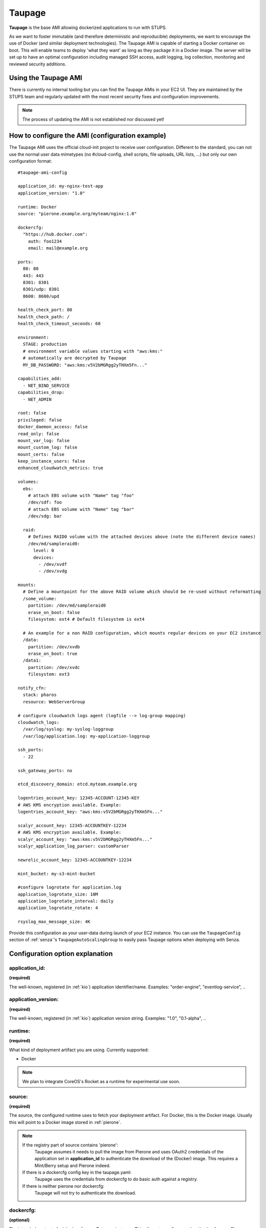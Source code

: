 .. _taupage:

=======
Taupage
=======

**Taupage** is the base AMI allowing dockerized applications to run with STUPS.

As we want to foster immutable (and therefore deterministic and reproducible) deployments, we want to encourage the use
of Docker (and similar deployment technologies). The Taupage AMI is capable of starting a Docker container on boot. This
will enable teams to deploy 'what they want' as long as they package it in a Docker image. The server will be
set up to have an optimal configuration including managed SSH access, audit logging, log collection, monitoring and
reviewed security additions.

Using the Taupage AMI
++++++++++++++++++++++

There is currently no internal tooling but you can find the Taupage AMIs in your EC2 UI. They are maintained by the
STUPS team and regularly updated with the most recent security fixes and configuration improvements.

.. NOTE::
   The process of updating the AMI is not established nor discussed yet!

How to configure the AMI (configuration example)
++++++++++++++++++++++++++++++++++++++++++++++++

The Taupage AMI uses the official cloud-init project to receive user configuration. Different to the standard, you can
not use the normal user data mimetypes (no #cloud-config, shell scripts, file uploads, URL lists, ...) but only our own
configuration format::

   #taupage-ami-config

   application_id: my-nginx-test-app
   application_version: "1.0"

   runtime: Docker
   source: "pierone.example.org/myteam/nginx:1.0"

   dockercfg:
     "https://hub.docker.com":
       auth: foo1234
       email: mail@example.org

   ports:
     80: 80
     443: 443
     8301: 8301
     8301/udp: 8301
     8600: 8600/upd

   health_check_port: 80
   health_check_path: /
   health_check_timeout_seconds: 60

   environment:
     STAGE: production
     # environment variable values starting with "aws:kms:"
     # automatically are decrypted by Taupage
     MY_DB_PASSWORD: "aws:kms:v5V2bMGRgg2yTHXm5Fn..."

   capabilities_add:
     - NET_BIND_SERVICE
   capabilities_drop:
     - NET_ADMIN

   root: false
   privileged: false
   docker_daemon_access: false
   read_only: false
   mount_var_log: false
   mount_custom_log: false
   mount_certs: false
   keep_instance_users: false
   enhanced_cloudwatch_metrics: true

   volumes:
     ebs:
       # attach EBS volume with "Name" tag "foo"
       /dev/sdf: foo
       # attach EBS volume with "Name" tag "bar"
       /dev/sdg: bar

     raid:
       # Defines RAID0 volume with the attached devices above (note the different device names)
       /dev/md/sampleraid0:
         level: 0
         devices:
           - /dev/xvdf
           - /dev/xvdg

   mounts:
     # Define a mountpoint for the above RAID volume which should be re-used without reformatting
     /some_volume:
       partition: /dev/md/sampleraid0
       erase_on_boot: false
       filesystem: ext4 # Default filesystem is ext4

     # An example for a non RAID configuration, which mounts regular devices on your EC2 instance
     /data:
       partition: /dev/xvdb
       erase_on_boot: true
     /data1:
       partition: /dev/xvdc
       filesystem: ext3

   notify_cfn:
     stack: pharos
     resource: WebServerGroup

   # configure cloudwatch logs agent (logfile --> log-group mapping)
   cloudwatch_logs:
     /var/log/syslog: my-syslog-loggroup
     /var/log/application.log: my-application-loggroup

   ssh_ports:
     - 22

   ssh_gateway_ports: no

   etcd_discovery_domain: etcd.myteam.example.org

   logentries_account_key: 12345-ACCOUNT-12345-KEY
   # AWS KMS encryption available. Example:
   logentries_account_key: "aws:kms:v5V2bMGRgg2yTHXm5Fn..."

   scalyr_account_key: 12345-ACCOUNTKEY-12234
   # AWS KMS encryption available. Example:
   scalyr_account_key: "aws:kms:v5V2bMGRgg2yTHXm5Fn..."
   scalyr_application_log_parser: customParser

   newrelic_account_key: 12345-ACCOUNTKEY-12234

   mint_bucket: my-s3-mint-bucket

   #configure logrotate for application.log
   application_logrotate_size: 10M
   application_logrotate_interval: daily
   application_logrotate_rotate: 4

   rsyslog_max_message_size: 4K



Provide this configuration as your user-data during launch of your EC2 instance.
You can use the ``TaupageConfig`` section of :ref:`senza`'s ``TaupageAutoScalingGroup``
to easily pass Taupage options when deploying with Senza.

Configuration option explanation
++++++++++++++++++++++++++++++++

application_id:
---------------

**(required)**

The well-known, registered (in :ref:`kio`) application identifier/name. Examples: "order-engine", "eventlog-service", ..

application_version:
--------------------

**(required)**

The well-known, registered (in :ref:`kio`) application version string. Examples: "1.0", "0.1-alpha", ..

runtime:
--------

**(required)**

What kind of deployment artifact you are using. Currently supported:

* Docker

.. NOTE::
   We plan to integrate CoreOS's Rocket as a runtime for experimental use soon.

source:
-------

**(required)**

The source, the configured runtime uses to fetch your deployment artifact. For Docker, this is the Docker image.
Usually this will point to a Docker image stored in :ref:`pierone`.

.. NOTE::
   If the registry part of source contains 'pierone':
     Taupage assumes it needs to pull the image from Pierone and uses OAuth2 credentials of the application set in **application_id** to authenticate the download of the (Docker) image. This requires a Mint/Berry setup and Pierone indeed.
   If there is a dockercfg config key in the taupage.yaml:
     Taupage uses the credentials from dockercfg to do basic auth against a registry.
   If there is neither pierone nor dockercfg:
     Taupage will not try to authenticate the download.

dockercfg:
----------

**(optional)**

The intended content of ~/.dockercfg on a Taupage instance. This allows to configure authentication for non-Pierone registries which require basic auth.
The following example shows a configuration for private docker hub protected with basic auth. 'auth' must contain a base64 encoded string in '<user>:<password>' format.

Example:
  dockercfg:
    "https://hub.docker.com":
      auth: <base64 encoded user:password>

      email: mail@example.org

ports:
------

**(optional, default: no ports open)**

A map of all ports that have to be opened from the container. The key is the public server port to open and its value is the original port in your container. By default only TCP ports are opened. If you want to open UDP ports, you have to specify UDP protocol as a part of value or key::

   ports:
     8301: 8301  # open 8301 tcp port
     8301/udp: 8301  # open 8301 udp port
     8600: 8600/upd  # open 8600 udp port

health_check_path:
------------------

**(optional)**

HTTP path to check for status code 200. Taupage will wait at most ``health_check_timeout_seconds`` (default: 60) until the health check endpoint becomes OK.
The health check port is using the port from ``ports`` or can be overwritten with ``health_check_port``.


environment:
------------

**(optional)**

A map of environment variables to set. Environment variable values starting with "aws:kms:" are automatically decrypted by Taupage using KMS (IAM role needs to allow decryption with the used KMS key).

To create a key on kms see `here <http://docs.aws.amazon.com/kms/latest/developerguide/create-keys.html>`_.
After this, `install the kmsclient <https://github.com/zalando/kmsclient>`_ and follow the instructions to encrypt a value using the created key.
Following this, add the encrypted value to the environment variable in the format "aws:kms:<encrypted_value>"

Example::

    environment:
      STAGE: production
      # environment variable values starting with "aws:kms:"
      # automatically are decrypted by Taupage
      MY_DB_PASSWORD: "aws:kms:v5V2bMGRgg2yTHXm5Fn..."

capabilities_add:
-----------------

**(optional)**

A list of capabilities to add to the execution (without the CAP_ prefix). See
http://man7.org/linux/man-pages/man7/capabilities.7.html for available capabilities.

capabilities_drop:
------------------

**(optional)**

A list of capabilities to drop of the execution (without the CAP_ prefix). See
http://man7.org/linux/man-pages/man7/capabilities.7.html for available capabilities.

hostname:
---------

**(optional)**

TBD, Users can define hostname by themselves

networking:
-----------

**(optional)**

A type of networking to tell how docker networks a container. See
https://docs.docker.com/articles/networking/#how-docker-networks-a-container for details.

Options are:
  * bridge (default)
  * host (This option also passes the hostname/instance name to the Docker container)
  * container:NAME_or_ID
  * none

root:
-----

**(optional, default: false)**

Specifies, if the container has to run as root. By default, containers run as an unprivileged user. See the
**capabilities_add** and prefer it always. This is only the last resort.

privileged:
-----------

**(optional, default: false)**

The container will run with --privileged option.
See https://docs.docker.com/reference/run/#runtime-privilege-linux-capabilities-and-lxc-configuration for more details.
**Warning: this has serious security implications that you must understand and consider!**

docker_daemon_access:
-----------

**(optional, default: false)**

Mount the /var/run/docker.sock into the running container. This way, you are able to use and control
the Docker daemon of the host system. **Warning: this has serious security implications that you must
understand and consider!**

read_only:
-----------

**(optional, default: false)**

The container will run with --read-only option.
Mount the container's root filesystem as read only.

mount_var_log:
-----------

**(optional, default: false)**

This will mount /var/log into the Docker container /var/log-host as read-only.

mount_custom_log:
-----------

**(optional, default: false)**

This will mount /var/log-custom into the Docker container /var/log as read-write.

mount_certs:
-----------

**(optional, default: false)**

This will mount /etc/ssl/certs into the Docker container as read-only.

keep_instance_users: true:
--------------------

**(optional, default: false)**

This option allows you to keep the users on the instance, created by AWS.
The ubuntu user, it's authorized_keys and the root users authorized_keys will be deleted.
Access to the instances will be granted via Even&Odd.
See https://docs.stups.io/en/latest/user-guide/ssh-access.html for more.

enhanced_cloudwatch_metrics: true
--------------------

**(optional, default: false)**

This option allows you to enable enhanced Cloudwatch metrics, such as memory and disk space, which are out of the box not enabled.

.. NOTE::
   This requires the AWS IAM policy "cloudwatch:PutMetricData".

volumes:
--------

**(optional)**

Allows you to configure volumes that can later be mounted. Volumes accepts two sub-configurations - **EBS** and **RAID**.

EBS
^^^

The EBS sub-configuration expects key-value pairs of device name to EBS volumes. The "Name" tag is used to find the volumes.

Sample EBS volume configuration::

     ebs:
       /dev/sdf: solr-repeater-volume
       /dev/sdg: backup-volume


.. NOTE::
   You also have to create a **IAM Role** for this. Resource can be "*" or the ARN of the Volume ( arn:aws:ec2:region:account:volume/volume-id ).


IAM-Role:

.. code-block:: yaml

     {
       "Version": "2012-10-17",
       "Statement": [
         {
           "Sid": "TaupageVolumeAccess",
           "Effect": "Allow",
           "Action": [
               "ec2:AttachVolume",
               "ec2:DescribeVolumes",
                "ec2:DescribeTags",
                "ec2:DeleteTags"
           ],
           "Resource": [
               "*"
           ]
         }
       ]
     }

RAID
^^^^

The RAID sub-configuration allows you to describe RAID volumes by specifying the device name, usually */dev/md/your-raid-name*, and
all of the required RAID definitions.

You need to provide the RAID **level** and a collection of, at least, 2 **devices** to build your
RAID volume. The amount of devices is dependent on the RAID level. See http://en.wikipedia.org/wiki/Standard_RAID_levels#Comparison

Sample RAID volume configuration::

     raid:
       /dev/md/solr-repeater:
         level: 5
         devices:
           - /dev/xvdf
           - /dev/xvdg
           - /dev/xvdh

.. NOTE::
   EBS volumes are always attached first. This way you can use them in your RAID definitions.
   But it doesn't necessarily makes sense to use them in a RAID configuration, since AWS already mirrors them internally.

   Depending on your instance virtualisation type, the final device names can be slightly different. Please refer to:

       * `AWS EC2 Block Device Mapping <http://docs.aws.amazon.com/AWSEC2/latest/UserGuide/block-device-mapping-concepts.html>`_
       * `AWS EC2 Device Naming on Linux Instances <http://docs.aws.amazon.com/AWSEC2/latest/UserGuide/device_naming.html>`_

mounts:
-------

**(optional)**

A map of mount targets and their configurations. A mount target configuration has a **partition** to reference the volume, which can be
defined in the **volumes** section. It is possible to specify a **erase_on_boot** flag.

* If it is set to **true** such partition will always be initialized on boot.
* If this flag is set to **false** such partition will never be initialized by Taupage.
* If this flag is not specified and partition refers to an EBS volume which has a tag **Taupage:erase-on-boot** with the value **True** then the partition will be initialized.
This tag will be removed by Taupage to ensure that the partition is not erased in case the EC2 instance is restarted or the volume is attached to a different EC2 instance.

.. NOTE::
   If you have specified the tag **Taupage:erase-on-boot** you also need to allow the actions **ec2:DescribeTags** and **ec2:DeleteTags** in the policy document of the IAM role associated with your instance.
   See :ref:`example policy <iamEraseOnBootTag>`.

Whenever a partition is initialized is will be formatted using the **filesystem** setting. If unspecified it will be formatted as ext4. If **options** setting is specified, its value will be provided to the command to mount the partition. If the **root** setting is false (that's the default) the filesystem will be initialized with the internal unprivileged user as its owner. The mount point permissions are set to provide read and write access to group and others in all cases. This allows the **runtime** application to use the volume for read and write.

Sample mounts configuration::

   mounts:
     /data/solr:
       partition: /dev/md/solr-repeater
       options: noatime,nodiratime,nobarrier
       erase_on_boot: false


notify_cfn:
-----------

**(optional)**

Will send cloud formation the boot result if specified. If you specify it, you have to provide the **stack** name and
the stack **resource** with which this server was booted. This helps cloud formation to know, if starting you server
worked or not (else, it will run into a timeout, waiting for notifications to arrive).

If you would use the example stack
http://docs.aws.amazon.com/AWSCloudFormation/latest/UserGuide/example-templates-autoscaling.html
the resource name would be **WebServerGroup**.

cloudwatch_logs:
----------------

**(optional)**

Will configure the awslogs agent to stream logfiles to AWS Cloudwatch Logs service. One needs to define a mapping of logfiles to their destination loggroups.
There will be a stream for each instance in each configured logfile/loggroup.

Documentation for Cloudwatch Logs:
http://docs.aws.amazon.com/AmazonCloudWatch/latest/DeveloperGuide/WhatIsCloudWatchLogs.html

Example:
   cloudwatch_logs:
     /var/log/application.log: my-application-loggroup

Will configure the awslogs daemon to stream the /var/log/application.log file into the my-application-loggroup.

ssh_ports:
----------

**(optional, default: 22)**

List of SSH server ports. This option allows using alternative TCP ports for the OpenSSH server.
This is useful if an application (runtime container) wants to use the default SSH port.

ssh_gateway_ports:
------------------

**(optional)**

Adds `GatewayPorts` config line to sshd_config which specifies whether remote hosts are allowed to connect to local forwarded ports.
This is useful with value "yes" for example: `GatewayPorts yes` if reverse tunnel to the Taupage instance is needed.

etcd_discovery_domain:
----------------------

**(optional)**

DNS domain for `etcd`_ cluster discovery. Taupage will start a local etcd proxy if the ``etcd_discovery_domain`` is specified.
The proxy's HTTP endpoint is passed in the ``ETCD_URL`` environment variable to the application, i.e. ``curl $ETCD_URL/v2/keys/`` should `list all keys`_.
You need a running `etcd cluster with DNS registration`_ for this option to work.
All Nodes wich have the  ``etcd_discovery_domain`` set will be dynamically added and removed to the ``taupage`` key in the etcd service:

.. code-block:: bash

    $ curl $ETCD_URL/v2/keys/taupage

.. _etcd: https://coreos.com/etcd/
.. _list all keys: https://coreos.com/etcd/docs/latest/api.html#listing-a-directory
.. _etcd cluster with DNS registration: https://github.com/zalando/spilo/tree/master/etcd-cluster-appliance


logentries_account_key:
-----------------------

**(optional)**

.. NOTE::
   You can also use AWS KMS to encrypt your Logentries account key. See in the example above.

If you specify the Account Key from your logentries account, the Logentries Agent will be registered with your Account.
And the Agent will follow these logs:

  * /var/log/syslog
  * /var/log/auth.log
  * /var/log/application.log

You can get your Account Key from the Logentries Webinterface under /Account/Profile


scalyr_account_key
------------------

**(optional)**

.. NOTE::
   You can also use AWS KMS to encrypt your Scalyr account key. See in the example above.

If you provide the Scalyr AccountKey in the .yaml file, the agent of Scaylr will be installed and will follow these logs:

  * /var/log/syslog
  * /var/log/auth.log
  * /var/log/application.log

Our integration also provides some attributes you can search on Scalyr:

  * **$application_id**
  * **$application_version**
  * **$stack**
  * **$source**
  * **$image**

scalyr_application_log_parser
-----------------------------

**(optional)**

If the application.log format differs heavily between multiple applications the parser definition used by Scalyr can be overwritten here. The default value is `slf4j`.

appdynamics_application
-----------------------

**(optional)**

If the AppDynamics Agent is integrated in Taupage you can enable AppDyanmics with this variable and set your AppDynamics ApplicationName.

appdynamics_machineagent_tiername
---------------------------------

**(optional)**

If you want to use log shipping without an App-Agent from AppDynamics you have to set the Tiername for the MachineAgent manually with this variable.


application_logrotate_*
-----------------------

**(optional)**

These are settings how logrotate will rotate your application.log file.


    **examples**::

        application_logrotate_size: 10M
        application_logrotate_interval: weekly
        application_logrotate_rotate: 4

    **explanation**:

  * **application_logrotate_size**
     * Log files are rotated when they grow bigger than size bytes. If size is followed by M, the size if assumed to be in megabytes. If the G suffix is used, the size is in gigabytes. If the k is used, the size is in kilobytes. So size 100, size 100k, and size 100M are all valid.
     * **Default: 256M**
  * **application_logrotate_interval**
     * the time interval when logs will be rotated: hourly, daily, weekly, monthly, yearly is possible.
     * **Default: weekly**
  * **application_logrotate_rotate**
     * Log files are rotated count times before being removed or mailed to the address specified in a mail directive. If count is 0, old versions are removed rather than rotated.
     * **Default: 4**

rsyslog_max_message_size
--------------------

**(optional)**

You can set a custom value for the maximum size of syslog.
You can find more about it here: http://www.rsyslog.com/doc/v8-stable/configuration/global/index.html

Runtime environment
+++++++++++++++++++

By default, your application will run as an unprivileged user, see the 'root' option.

Taupage integrates :ref:`berry` and exposes the credentials file to your application. Your application will have access
to the environment variable 'CREDENTIALS_DIR', which points to a local directory, containing the 'user.json' and 'client.json' of
the :ref:`mint` API. This way, you can authenticate yourself to your own IAM solution so that it can obtain its own access
tokens.

Sending application mails
+++++++++++++++++++++++++

Mails which should be sent from applications can be sent out directly via Amazon SES.
The only thing you need to do is create an IAM user and receive SMTP credentials. This can be done directly in the SES menu.
Amazon already provides an example for Java: http://docs.aws.amazon.com/ses/latest/DeveloperGuide/send-using-smtp-java.html

In order to use SES for sending out mails into the world, you need to request a limit increase (100 = 50k mails/day) to get
your account out of the sandbox mode.

AMI internals
+++++++++++++

This section gives you an overview of customization, the Taupage AMI contains on top of the Ubuntu Cloud Images.

Docker application logging
--------------------------

Application logs by Docker containers are streamed to syslog via Docker's logging driver for syslog as described
in the Docker documentation: https://docs.docker.com/reference/run/#logging-driver-syslog

Managed SSH access
------------------

SSH access is managed with the :ref:`even` SSH access granting service. The AMI is set up to have automatic integration. Your
SSH key pair choice on AWS will be ignored - temporary access can only be gained via the granting service. All user
actions are logged for auditing reasons. See the :ref:`ssh-access` section in the User's Guide for details.

Building your own AMI
+++++++++++++++++++++

You can build your own Taupage AMI using the code from the repository on GitHub https://github.com/zalando-stups/taupage
In the repository you will find a configuration (config-stups-example.sh) file which you'll have to adjust to your needs.

See :ref:`taupage-ami-creation` for details.

Support for NVIDIA GPUs
+++++++++++++++++++++++

Taupage supports the use of NVIDIA CUDA-enabled GPUs if these are available on the EC2 host (e.g. G2 or P2 instances). In this case, `nvidia-docker <https://github.com/NVIDIA/nvidia-docker>`_ is used as a drop-in replacement for Docker. This creates a Docker volume which contains the CUDA driver files installed on the host. This volume, as well as the required NVIDIA device nodes, are mounted into the running container allowing GPU-enabled applications to be run.

.. NOTE::
  * It is not required to install the NVIDIA drivers in the Docker image as these are supplied by `nvidia-docker`.
  * The CUDA driver and runtime versions must be compatible (see: `requirements <https://github.com/NVIDIA/nvidia-docker/wiki/CUDA#requirements>`_).

Some further points to note for using GPU computing in a Docker container running in Taupage:

  * GPU instances must be available in the AWS region where your application will be run (e.g.: `eu-west-1`).
  * Ideally, the Docker image being run should be based on an `NVIDIA CUDA image <https://hub.docker.com/r/nvidia/cuda/>`_. This is not a strict requirement, but does simplify development. A non-complete list of images is maintained `here <https://github.com/NVIDIA/nvidia-docker/wiki/List-of-available-images>`_.
  * If custom Docker images are being used, consult the `image inspection page <https://github.com/NVIDIA/nvidia-docker/wiki/Image-inspection#nvidia-docker>`_ for notes on image labels used by `nvidia-docker`.

